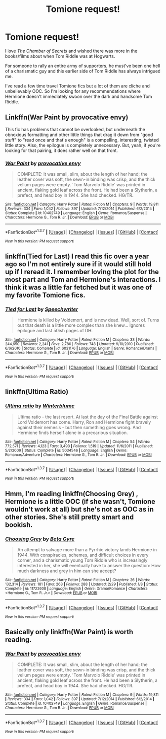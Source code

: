 #+TITLE: Tomione request!

* Tomione request!
:PROPERTIES:
:Author: juliimare
:Score: 8
:DateUnix: 1465395018.0
:DateShort: 2016-Jun-08
:FlairText: Request
:END:
I love /The Chamber of Secrets/ and wished there was more in the books/films about when Tom Riddle was at Hogwarts.

For someone to rally an entire army of supporters, he must've been one hell of a charismatic guy and this earlier side of Tom Riddle has always intrigued me.

I've read a few time travel Tomione fics but a lot of them are cliche and unbelievably OOC. So I'm looking for any recommendations where Hermione doesn't immediately swoon over the dark and handsome Tom Riddle.


** Linkffn(War Paint by provocative envy)

This fic has problems that cannot be overlooked, but underneath the obnoxious formatting and other little things that drag it down from "good stuff" to "read once and that's enough" is a compelling, interesting, twisted little story. Also, the epilogue is completely unnecessary. But, yeah, if you're looking for that pairing, it does rather well on that front.
:PROPERTIES:
:Author: ScottPress
:Score: 6
:DateUnix: 1465400721.0
:DateShort: 2016-Jun-08
:END:

*** [[http://www.fanfiction.net/s/10402749/1/][*/War Paint/*]] by [[https://www.fanfiction.net/u/816609/provocative-envy][/provocative envy/]]

#+begin_quote
  COMPLETE: It was small, slim, about the length of her hand; the leather cover was soft, the sewn-in binding was crisp, and the thick vellum pages were empty. 'Tom Marvolo Riddle' was printed in ancient, flaking gold leaf across the front. He had been a Slytherin, a prefect, and head boy in 1944. She had checked. HG/TR.
#+end_quote

^{/Site/: [[http://www.fanfiction.net/][fanfiction.net]] *|* /Category/: Harry Potter *|* /Rated/: Fiction M *|* /Chapters/: 9 *|* /Words/: 19,811 *|* /Reviews/: 334 *|* /Favs/: 1,042 *|* /Follows/: 397 *|* /Updated/: 7/12/2014 *|* /Published/: 6/2/2014 *|* /Status/: Complete *|* /id/: 10402749 *|* /Language/: English *|* /Genre/: Romance/Suspense *|* /Characters/: Hermione G., Tom R. Jr. *|* /Download/: [[http://www.ff2ebook.com/old/ffn-bot/index.php?id=10402749&source=ff&filetype=epub][EPUB]] or [[http://www.ff2ebook.com/old/ffn-bot/index.php?id=10402749&source=ff&filetype=mobi][MOBI]]}

--------------

*FanfictionBot*^{1.3.7} *|* [[[https://github.com/tusing/reddit-ffn-bot/wiki/Usage][Usage]]] | [[[https://github.com/tusing/reddit-ffn-bot/wiki/Changelog][Changelog]]] | [[[https://github.com/tusing/reddit-ffn-bot/issues/][Issues]]] | [[[https://github.com/tusing/reddit-ffn-bot/][GitHub]]] | [[[https://www.reddit.com/message/compose?to=tusing][Contact]]]

^{/New in this version: PM request support!/}
:PROPERTIES:
:Author: FanfictionBot
:Score: 1
:DateUnix: 1465400741.0
:DateShort: 2016-Jun-08
:END:


** linkffn(Tied for Last) I read this fic over a year ago so I'm not entirely sure if it would still hold up if I reread it. I remember loving the plot for the most part and Tom and Hermione's interactions. I think it was a little far fetched but it was one of my favorite Tomione fics.
:PROPERTIES:
:Author: yourdarklady
:Score: 2
:DateUnix: 1465420558.0
:DateShort: 2016-Jun-09
:END:

*** [[http://www.fanfiction.net/s/6031176/1/][*/Tied for Last/*]] by [[https://www.fanfiction.net/u/822022/Speechwriter][/Speechwriter/]]

#+begin_quote
  Hermione is killed by Voldemort, and is now dead. Well, sort of. Turns out that death is a little more complex than she knew... Ignores epilogue and last 50ish pages of DH.
#+end_quote

^{/Site/: [[http://www.fanfiction.net/][fanfiction.net]] *|* /Category/: Harry Potter *|* /Rated/: Fiction M *|* /Chapters/: 33 *|* /Words/: 244,650 *|* /Reviews/: 2,241 *|* /Favs/: 2,780 *|* /Follows/: 748 *|* /Updated/: 9/10/2010 *|* /Published/: 6/6/2010 *|* /Status/: Complete *|* /id/: 6031176 *|* /Language/: English *|* /Genre/: Romance/Drama *|* /Characters/: Hermione G., Tom R. Jr. *|* /Download/: [[http://www.ff2ebook.com/old/ffn-bot/index.php?id=6031176&source=ff&filetype=epub][EPUB]] or [[http://www.ff2ebook.com/old/ffn-bot/index.php?id=6031176&source=ff&filetype=mobi][MOBI]]}

--------------

*FanfictionBot*^{1.3.7} *|* [[[https://github.com/tusing/reddit-ffn-bot/wiki/Usage][Usage]]] | [[[https://github.com/tusing/reddit-ffn-bot/wiki/Changelog][Changelog]]] | [[[https://github.com/tusing/reddit-ffn-bot/issues/][Issues]]] | [[[https://github.com/tusing/reddit-ffn-bot/][GitHub]]] | [[[https://www.reddit.com/message/compose?to=tusing][Contact]]]

^{/New in this version: PM request support!/}
:PROPERTIES:
:Author: FanfictionBot
:Score: 1
:DateUnix: 1465420595.0
:DateShort: 2016-Jun-09
:END:


** linkffn(Ultima Ratio)
:PROPERTIES:
:Author: Amazements
:Score: 2
:DateUnix: 1465489717.0
:DateShort: 2016-Jun-09
:END:

*** [[http://www.fanfiction.net/s/5034546/1/][*/Ultima ratio/*]] by [[https://www.fanfiction.net/u/1905759/Winterblume][/Winterblume/]]

#+begin_quote
  Ultima ratio - the last resort. At last the day of the Final Battle against Lord Voldemort has come. Harry, Ron and Hermione fight bravely against their nemesis - but then something goes wrong. And Hermione finds herself alone in a precarious situation.
#+end_quote

^{/Site/: [[http://www.fanfiction.net/][fanfiction.net]] *|* /Category/: Harry Potter *|* /Rated/: Fiction M *|* /Chapters/: 54 *|* /Words/: 772,571 *|* /Reviews/: 4,123 *|* /Favs/: 3,493 *|* /Follows/: 1,519 *|* /Updated/: 11/6/2011 *|* /Published/: 5/2/2009 *|* /Status/: Complete *|* /id/: 5034546 *|* /Language/: English *|* /Genre/: Romance/Adventure *|* /Characters/: Hermione G., Tom R. Jr. *|* /Download/: [[http://www.ff2ebook.com/old/ffn-bot/index.php?id=5034546&source=ff&filetype=epub][EPUB]] or [[http://www.ff2ebook.com/old/ffn-bot/index.php?id=5034546&source=ff&filetype=mobi][MOBI]]}

--------------

*FanfictionBot*^{1.3.7} *|* [[[https://github.com/tusing/reddit-ffn-bot/wiki/Usage][Usage]]] | [[[https://github.com/tusing/reddit-ffn-bot/wiki/Changelog][Changelog]]] | [[[https://github.com/tusing/reddit-ffn-bot/issues/][Issues]]] | [[[https://github.com/tusing/reddit-ffn-bot/][GitHub]]] | [[[https://www.reddit.com/message/compose?to=tusing][Contact]]]

^{/New in this version: PM request support!/}
:PROPERTIES:
:Author: FanfictionBot
:Score: 1
:DateUnix: 1465489758.0
:DateShort: 2016-Jun-09
:END:


** Hmm, I'm reading linkffn(Choosing Grey) , Hermione is a little OOC (if she wasn't, Tomione wouldn't work at all) but she's not as OOC as in other stories. She's still pretty smart and bookish.
:PROPERTIES:
:Score: 1
:DateUnix: 1465395922.0
:DateShort: 2016-Jun-08
:END:

*** [[http://www.fanfiction.net/s/11722608/1/][*/Choosing Grey/*]] by [[https://www.fanfiction.net/u/2749924/Beta-Gyre][/Beta Gyre/]]

#+begin_quote
  An attempt to salvage more than a Pyrrhic victory lands Hermione in 1944. With conspiracies, schemes, and difficult choices in every corner, and a charismatic young Tom Riddle who is increasingly interested in her, she will eventually have to answer the question: How much darkness and grey in him can she accept?
#+end_quote

^{/Site/: [[http://www.fanfiction.net/][fanfiction.net]] *|* /Category/: Harry Potter *|* /Rated/: Fiction M *|* /Chapters/: 26 *|* /Words/: 132,314 *|* /Reviews/: 181 *|* /Favs/: 263 *|* /Follows/: 288 *|* /Updated/: 2/29 *|* /Published/: 1/8 *|* /Status/: Complete *|* /id/: 11722608 *|* /Language/: English *|* /Genre/: Drama/Romance *|* /Characters/: <Hermione G., Tom R. Jr.> *|* /Download/: [[http://www.ff2ebook.com/old/ffn-bot/index.php?id=11722608&source=ff&filetype=epub][EPUB]] or [[http://www.ff2ebook.com/old/ffn-bot/index.php?id=11722608&source=ff&filetype=mobi][MOBI]]}

--------------

*FanfictionBot*^{1.3.7} *|* [[[https://github.com/tusing/reddit-ffn-bot/wiki/Usage][Usage]]] | [[[https://github.com/tusing/reddit-ffn-bot/wiki/Changelog][Changelog]]] | [[[https://github.com/tusing/reddit-ffn-bot/issues/][Issues]]] | [[[https://github.com/tusing/reddit-ffn-bot/][GitHub]]] | [[[https://www.reddit.com/message/compose?to=tusing][Contact]]]

^{/New in this version: PM request support!/}
:PROPERTIES:
:Author: FanfictionBot
:Score: 1
:DateUnix: 1465395938.0
:DateShort: 2016-Jun-08
:END:


** Basically only linkffn(War Paint) is worth reading.
:PROPERTIES:
:Author: Karinta
:Score: 1
:DateUnix: 1465448932.0
:DateShort: 2016-Jun-09
:END:

*** [[http://www.fanfiction.net/s/10402749/1/][*/War Paint/*]] by [[https://www.fanfiction.net/u/816609/provocative-envy][/provocative envy/]]

#+begin_quote
  COMPLETE: It was small, slim, about the length of her hand; the leather cover was soft, the sewn-in binding was crisp, and the thick vellum pages were empty. 'Tom Marvolo Riddle' was printed in ancient, flaking gold leaf across the front. He had been a Slytherin, a prefect, and head boy in 1944. She had checked. HG/TR.
#+end_quote

^{/Site/: [[http://www.fanfiction.net/][fanfiction.net]] *|* /Category/: Harry Potter *|* /Rated/: Fiction M *|* /Chapters/: 9 *|* /Words/: 19,811 *|* /Reviews/: 334 *|* /Favs/: 1,042 *|* /Follows/: 397 *|* /Updated/: 7/12/2014 *|* /Published/: 6/2/2014 *|* /Status/: Complete *|* /id/: 10402749 *|* /Language/: English *|* /Genre/: Romance/Suspense *|* /Characters/: Hermione G., Tom R. Jr. *|* /Download/: [[http://www.ff2ebook.com/old/ffn-bot/index.php?id=10402749&source=ff&filetype=epub][EPUB]] or [[http://www.ff2ebook.com/old/ffn-bot/index.php?id=10402749&source=ff&filetype=mobi][MOBI]]}

--------------

*FanfictionBot*^{1.3.7} *|* [[[https://github.com/tusing/reddit-ffn-bot/wiki/Usage][Usage]]] | [[[https://github.com/tusing/reddit-ffn-bot/wiki/Changelog][Changelog]]] | [[[https://github.com/tusing/reddit-ffn-bot/issues/][Issues]]] | [[[https://github.com/tusing/reddit-ffn-bot/][GitHub]]] | [[[https://www.reddit.com/message/compose?to=tusing][Contact]]]

^{/New in this version: PM request support!/}
:PROPERTIES:
:Author: FanfictionBot
:Score: 1
:DateUnix: 1465448980.0
:DateShort: 2016-Jun-09
:END:
